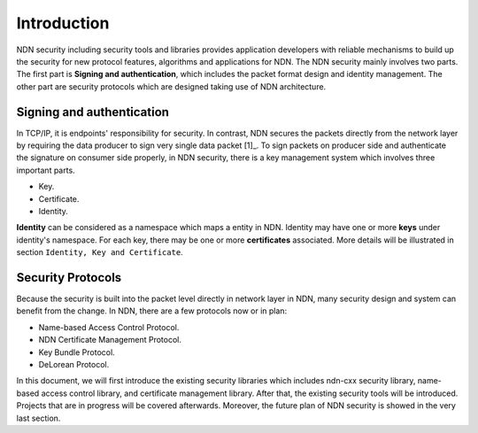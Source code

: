 Introduction
============

NDN security including security tools and libraries provides application developers with reliable mechanisms to build up the security for new protocol features, algorithms and applications for NDN. The NDN security mainly involves two parts. The first part is **Signing and authentication**, which includes the packet format design and identity management. The other part are security protocols which are designed taking use of NDN architecture.

Signing and authentication
--------------------------

In TCP/IP, it is endpoints' responsibility for security. In contrast, NDN secures the packets directly from the network layer by requiring the data producer to sign very single data packet [1]_. To sign packets on producer side and authenticate the signature on consumer side properly, in NDN security, there is a key management system which involves three important parts.

- Key.
- Certificate.
- Identity.

**Identity** can be considered as a namespace which maps a entity in NDN. Identity may have one or more **keys** under identity's namespace. For each key, there may be one or more **certificates** associated. More details will be illustrated in section ``Identity, Key and Certificate``.

Security Protocols
------------------

Because the security is built into the packet level directly in network layer in NDN, many security design and system can benefit from the change. In NDN, there are a few protocols now or in plan:

- Name-based Access Control Protocol.
- NDN Certificate Management Protocol.
- Key Bundle Protocol.
- DeLorean Protocol.

In this document, we will first introduce the existing security libraries which includes ndn-cxx security library, name-based access control library, and certificate management library. After that, the existing security tools will be introduced. Projects that are in progress will be covered afterwards. Moreover, the future plan of NDN security is showed in the very last section.
